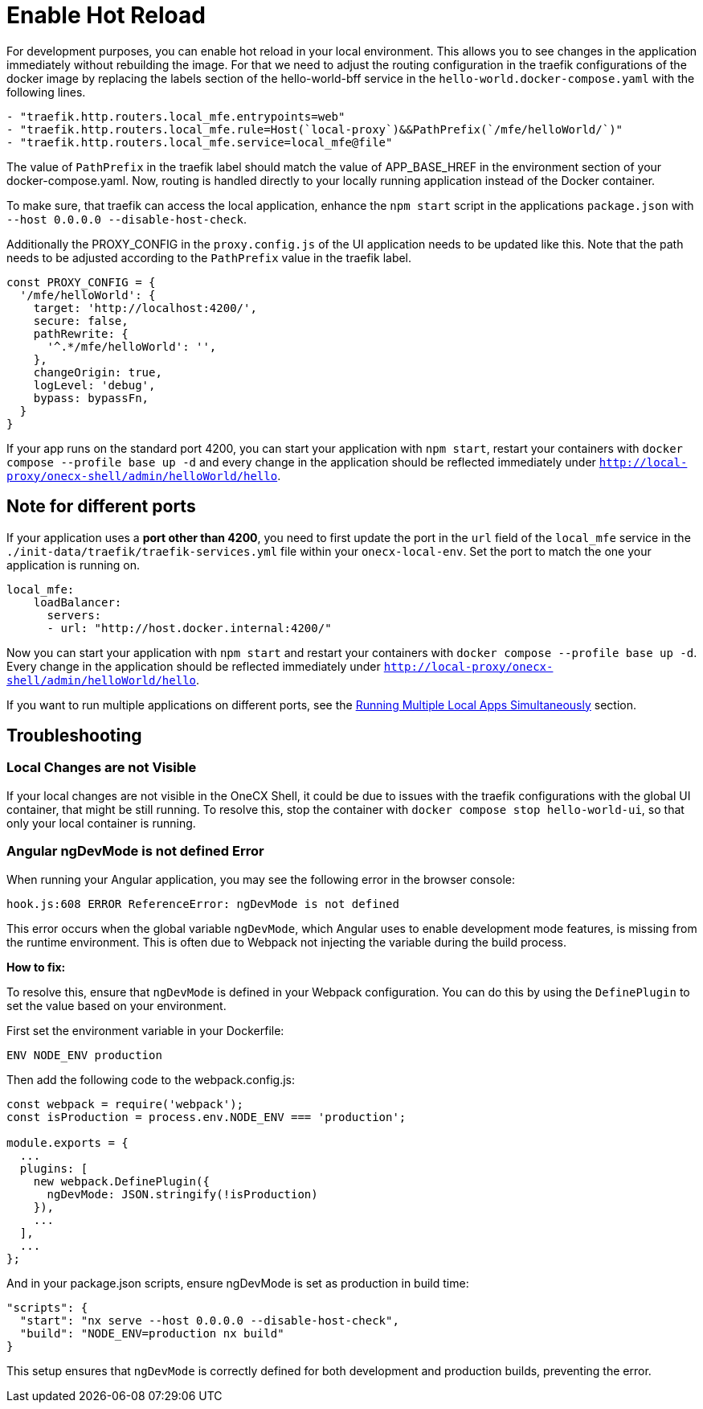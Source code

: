[#enable-hot-reload]
= Enable Hot Reload

For development purposes, you can enable hot reload in your local environment. This allows you to see changes in the application immediately without rebuilding the image. 
For that we need to adjust the routing configuration in the traefik configurations of the docker image by replacing the labels section of the hello-world-bff service in the `hello-world.docker-compose.yaml` with the following lines.

[source,yaml]
----
- "traefik.http.routers.local_mfe.entrypoints=web"
- "traefik.http.routers.local_mfe.rule=Host(`local-proxy`)&&PathPrefix(`/mfe/helloWorld/`)"
- "traefik.http.routers.local_mfe.service=local_mfe@file"
----

The value of `PathPrefix` in the traefik label should match the value of APP_BASE_HREF in the environment section of your docker-compose.yaml.
Now, routing is handled directly to your locally running application instead of the Docker container.

To make sure, that traefik can access the local application, enhance the `npm start` script in the applications `package.json` with `--host 0.0.0.0 --disable-host-check`.

Additionally the PROXY_CONFIG in the `proxy.config.js` of the UI application needs to be updated like this. Note that the path needs to be adjusted according to the `PathPrefix` value in the traefik label.

[source,javascript]
----
const PROXY_CONFIG = {
  '/mfe/helloWorld': {
    target: 'http://localhost:4200/',
    secure: false,
    pathRewrite: {
      '^.*/mfe/helloWorld': '',
    },
    changeOrigin: true,
    logLevel: 'debug',
    bypass: bypassFn,
  }
}
----

If your app runs on the standard port 4200, you can start your application with `npm start`, restart your containers with `docker compose --profile base up -d` and every change in the application should be reflected immediately under `http://local-proxy/onecx-shell/admin/helloWorld/hello`.

[#note-different-ports]
== Note for different ports

If your application uses a *port other than 4200*, you need to first update the port in the `url` field of the `local_mfe` service in the `./init-data/traefik/traefik-services.yml` file within your `onecx-local-env`. Set the port to match the one your application is running on.

[source,yaml]
----
local_mfe:
    loadBalancer:
      servers:
      - url: "http://host.docker.internal:4200/"
----

Now you can start your application with `npm start` and restart your containers with `docker compose --profile base up -d`. Every change in the application should be reflected immediately under `http://local-proxy/onecx-shell/admin/helloWorld/hello`.

If you want to run multiple applications on different ports, see the xref:run_multiple_apps.adoc[Running Multiple Local Apps Simultaneously] section.

[#troubleshooting]
== Troubleshooting

[#local-changes-not-visible]
=== Local Changes are not Visible

If your local changes are not visible in the OneCX Shell, it could be due to issues with the traefik configurations with the global UI container, that might be still running. To resolve this, stop the container with `docker compose stop hello-world-ui`, so that only your local container is running.

[#angular-ngdevmode-error]
=== Angular ngDevMode is not defined Error

When running your Angular application, you may see the following error in the browser console:

`hook.js:608 ERROR ReferenceError: ngDevMode is not defined`

This error occurs when the global variable `ngDevMode`, which Angular uses to enable development mode features, is missing from the runtime environment. This is often due to Webpack not injecting the variable during the build process.

*How to fix:*

To resolve this, ensure that `ngDevMode` is defined in your Webpack configuration. You can do this by using the `DefinePlugin` to set the value based on your environment.

First set the environment variable in your Dockerfile:

[source,dockerfile]
----
ENV NODE_ENV production
----

Then add the following code to the webpack.config.js:

[source,javascript]
----
const webpack = require('webpack');
const isProduction = process.env.NODE_ENV === 'production';

module.exports = {
  ...
  plugins: [
    new webpack.DefinePlugin({
      ngDevMode: JSON.stringify(!isProduction)
    }),
    ...
  ],
  ...
};
----

And in your package.json scripts, ensure ngDevMode is set as production in build time:

[source,json]
----
"scripts": {
  "start": "nx serve --host 0.0.0.0 --disable-host-check",
  "build": "NODE_ENV=production nx build"
}
----

This setup ensures that `ngDevMode` is correctly defined for both development and production builds, preventing the error.

